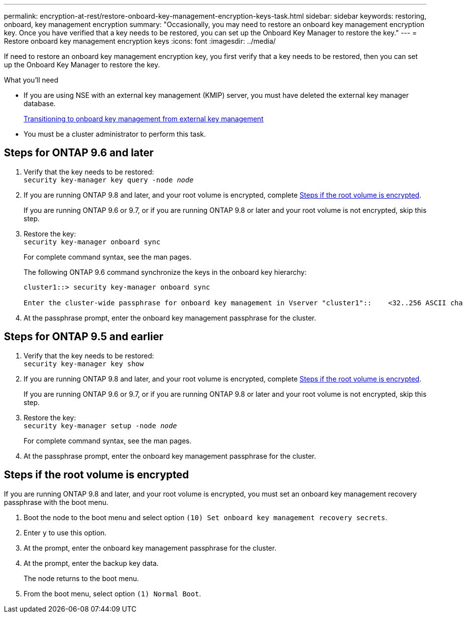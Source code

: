 ---
permalink: encryption-at-rest/restore-onboard-key-management-encryption-keys-task.html
sidebar: sidebar
keywords: restoring, onboard, key management encryption
summary: "Occasionally, you may need to restore an onboard key management encryption key. Once you have verified that a key needs to be restored, you can set up the Onboard Key Manager to restore the key."
---
= Restore onboard key management encryption keys
:icons: font
:imagesdir: ../media/

[.lead]
If need to restore an onboard key management encryption key, you first verify that a key needs to be restored, then you can set up the Onboard Key Manager to restore the key.

.What you'll need

* If you are using NSE with an external key management (KMIP) server, you must have deleted
the external key manager database.
+
link:delete-key-management-database-task.html[Transitioning to onboard key management from external key management]

* You must be a cluster administrator to perform this task.

== Steps for ONTAP 9.6 and later

. Verify that the key needs to be restored: +
`security key-manager key query -node _node_`

. If you are running ONTAP 9.8 and later, and your root volume is encrypted, complete <<root_volume_encrypted>>.
+
If you are running ONTAP 9.6 or 9.7, or if you are running ONTAP 9.8 or later and your root volume is not encrypted, skip this step.

. Restore the key: +
`security key-manager onboard sync`
+
For complete command syntax, see the man pages.
+
The following ONTAP 9.6 command synchronize the keys in the onboard key hierarchy:
+
----
cluster1::> security key-manager onboard sync

Enter the cluster-wide passphrase for onboard key management in Vserver "cluster1"::    <32..256 ASCII characters long text>
----

. At the passphrase prompt, enter the onboard key management passphrase for the cluster.

== Steps for ONTAP 9.5 and earlier

. Verify that the key needs to be restored: +
`security key-manager key show`

. If you are running ONTAP 9.8 and later, and your root volume is encrypted, complete <<root_volume_encrypted>>.
+
If you are running ONTAP 9.6 or 9.7, or if you are running ONTAP 9.8 or later and your root volume is not encrypted, skip this step.

. Restore the key: +
`security key-manager setup -node _node_`
+
For complete command syntax, see the man pages.

. At the passphrase prompt, enter the onboard key management passphrase for the cluster.

== Steps if the root volume is encrypted [[root_volume_encrypted]]

If you are running ONTAP 9.8 and later, and your root volume is encrypted, you must set an onboard key management recovery passphrase with the boot menu.

. Boot the node to the boot menu and select option `(10) Set onboard key management recovery secrets`.
. Enter `y` to use this option.
. At the prompt, enter the onboard key management passphrase for the cluster.
. At the prompt, enter the backup key data.
+
The node returns to the boot menu.

. From the boot menu, select option `(1) Normal Boot`.

// 2022-01-21, BURT 1451579
// BURT 1374208, 10 NOV 2021
